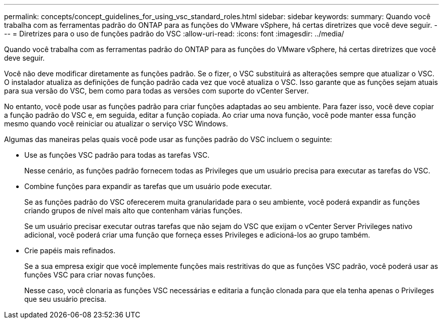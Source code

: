 ---
permalink: concepts/concept_guidelines_for_using_vsc_standard_roles.html 
sidebar: sidebar 
keywords:  
summary: Quando você trabalha com as ferramentas padrão do ONTAP para as funções do VMware vSphere, há certas diretrizes que você deve seguir. 
---
= Diretrizes para o uso de funções padrão do VSC
:allow-uri-read: 
:icons: font
:imagesdir: ../media/


[role="lead"]
Quando você trabalha com as ferramentas padrão do ONTAP para as funções do VMware vSphere, há certas diretrizes que você deve seguir.

Você não deve modificar diretamente as funções padrão. Se o fizer, o VSC substituirá as alterações sempre que atualizar o VSC. O instalador atualiza as definições de função padrão cada vez que você atualiza o VSC. Isso garante que as funções sejam atuais para sua versão do VSC, bem como para todas as versões com suporte do vCenter Server.

No entanto, você pode usar as funções padrão para criar funções adaptadas ao seu ambiente. Para fazer isso, você deve copiar a função padrão do VSC e, em seguida, editar a função copiada. Ao criar uma nova função, você pode manter essa função mesmo quando você reiniciar ou atualizar o serviço VSC Windows.

Algumas das maneiras pelas quais você pode usar as funções padrão do VSC incluem o seguinte:

* Use as funções VSC padrão para todas as tarefas VSC.
+
Nesse cenário, as funções padrão fornecem todas as Privileges que um usuário precisa para executar as tarefas do VSC.

* Combine funções para expandir as tarefas que um usuário pode executar.
+
Se as funções padrão do VSC oferecerem muita granularidade para o seu ambiente, você poderá expandir as funções criando grupos de nível mais alto que contenham várias funções.

+
Se um usuário precisar executar outras tarefas que não sejam do VSC que exijam o vCenter Server Privileges nativo adicional, você poderá criar uma função que forneça esses Privileges e adicioná-los ao grupo também.

* Crie papéis mais refinados.
+
Se a sua empresa exigir que você implemente funções mais restritivas do que as funções VSC padrão, você poderá usar as funções VSC para criar novas funções.

+
Nesse caso, você clonaria as funções VSC necessárias e editaria a função clonada para que ela tenha apenas o Privileges que seu usuário precisa.


